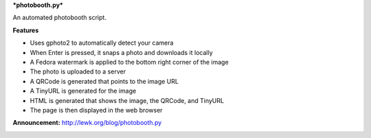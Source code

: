 ***photobooth.py***

An automated photobooth script.

.. image:: http://lewk.org/img/photobooth1.jpg

**Features**

-  Uses gphoto2 to automatically detect your camera
-  When Enter is pressed, it snaps a photo and downloads it locally
-  A Fedora watermark is applied to the bottom right corner of the image
-  The photo is uploaded to a server
-  A QRCode is generated that points to the image URL
-  A TinyURL is generated for the image
-  HTML is generated that shows the image, the QRCode, and TinyURL
-  The page is then displayed in the web browser


**Announcement:** http://lewk.org/blog/photobooth.py

.. image:: http://lewk.org/img/photobooth0.jpg
